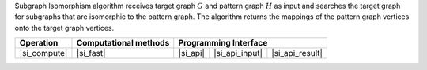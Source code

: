 .. ******************************************************************************
.. * Copyright 2021 Intel Corporation
.. *
.. * Licensed under the Apache License, Version 2.0 (the "License");
.. * you may not use this file except in compliance with the License.
.. * You may obtain a copy of the License at
.. *
.. *     http://www.apache.org/licenses/LICENSE-2.0
.. *
.. * Unless required by applicable law or agreed to in writing, software
.. * distributed under the License is distributed on an "AS IS" BASIS,
.. * WITHOUT WARRANTIES OR CONDITIONS OF ANY KIND, either express or implied.
.. * See the License for the specific language governing permissions and
.. * limitations under the License.
.. *******************************************************************************/

Subgraph Isomorphism algorithm receives target graph :math:`G` and pattern graph :math:`H` as input
and searches the target graph for subgraphs that are isomorphic to the pattern graph. The algorithm returns
the mappings of the pattern graph vertices onto the target graph vertices.

.. |si_compute|     replace::   :ref:`Computing              <subgraph_isomorphism_compute>`
.. |si_fast|        replace::   :ref:`fast                   <subgraph_isomorphism_fast>`
.. |si_api|         replace::   :ref:`graph_matching(...)    <subgraph_isomorphism_t_api>`
.. |si_api_input|   replace::   :ref:`graph_matching_input   <subgraph_isomorphism_t_api_input>`
.. |si_api_result|  replace::   :ref:`graph_matching_result  <subgraph_isomorphism_t_api_result>`

================ =========================== ============ ================= =================
 **Operation**     **Computational methods**           **Programming Interface**
---------------- --------------------------- ------------------------------------------------
  |si_compute|             |si_fast|            |si_api|    |si_api_input|    |si_api_result|
================ =========================== ============ ================= =================
